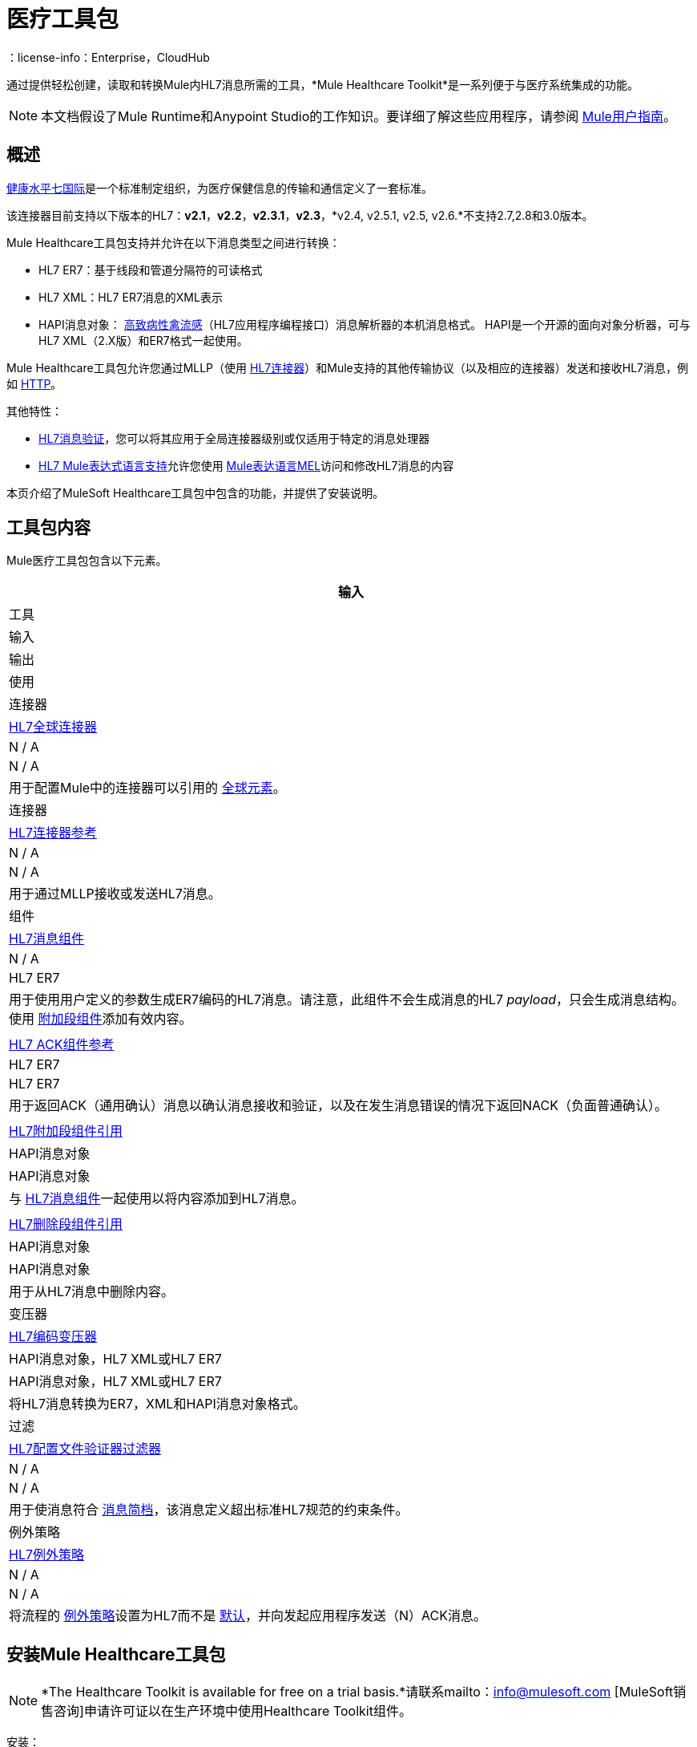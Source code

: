 = 医疗工具包
:keywords: hl7, healthcare, toolkit, hapi, mllp, er7
：license-info：Enterprise，CloudHub

通过提供轻松创建，读取和转换Mule内HL7消息所需的工具，*Mule Healthcare Toolkit*是一系列便于与医疗系统集成的功能。

[NOTE]
本文档假设了Mule Runtime和Anypoint Studio的工作知识。要详细了解这些应用程序，请参阅 link:/mule-user-guide/v/3.8[Mule用户指南]。


== 概述

link:http://www.hl7.org[健康水平七国际]是一个标准制定组织，为医疗保健信息的传输和通信定义了一套标准。

该连接器目前支持以下版本的HL7：*v2.1*，*v2.2*，*v2.3.1*，*v2.3*，*v2.4, v2.5.1, v2.5, v2.6.*不支持2.7,2.8和3.0版本。

Mule Healthcare工具包支持并允许在以下消息类型之间进行转换：

*  HL7 ER7：基于线段和管道分隔符的可读格式
*  HL7 XML：HL7 ER7消息的XML表示
*  HAPI消息对象： link:http://hl7api.sourceforge.net/[高致病性禽流感]（HL7应用程序编程接口）消息解析器的本机消息格式。 HAPI是一个开源的面向对象分析器，可与HL7 XML（2.X版）和ER7格式一起使用。

Mule Healthcare工具包允许您通过MLLP（使用 link:/healthcare-toolkit/v/2.0/hl7-endpoint-reference[HL7连接器]）和Mule支持的其他传输协议（以及相应的连接器）发送和接收HL7消息，例如 link:/mule-user-guide/v/3.8/http-connector[HTTP]。

其他特性：

*  link:/healthcare-toolkit/v/2.0/hl7-message-validation[HL7消息验证]，您可以将其应用于全局连接器级别或仅适用于特定的消息处理器
*  link:/healthcare-toolkit/v/2.0/hl7-mule-expression-language-support[HL7 Mule表达式语言支持]允许您使用 link:/mule-user-guide/v/3.8/mule-expression-language-mel[Mule表达语言MEL]访问和修改HL7消息的内容

本页介绍了MuleSoft Healthcare工具包中包含的功能，并提供了安装说明。

== 工具包内容

Mule医疗工具包包含以下元素。

[%header%autowidth.spread]
|===
|输入
|工具
|输入
|输出
|使用

|连接器
| link:/healthcare-toolkit/v/2.0/hl7-global-connector[HL7全球连接器]
| N / A
| N / A
|用于配置Mule中的连接器可以引用的 link:/mule-user-guide/v/3.8/global-elements[全球元素]。

|连接器
| link:/healthcare-toolkit/v/2.0/hl7-endpoint-reference[HL7连接器参考]
| N / A
| N / A
|用于通过MLLP接收或发送HL7消息。

|组件
| link:/healthcare-toolkit/v/2.0/hl7-message-component[HL7消息组件]
| N / A
| HL7 ER7
|用于使用用户定义的参数生成ER7编码的HL7消息。请注意，此组件不会生成消息的HL7 _payload_，只会生成消息结构。使用 link:/healthcare-toolkit/v/2.0/hl7-append-segment-component-reference[附加段组件]添加有效内容。

| | link:/healthcare-toolkit/v/2.0/hl7-ack-component-reference[HL7 ACK组件参考]
| HL7 ER7
| HL7 ER7
|用于返回ACK（通用确认）消息以确认消息接收和验证，以及在发生消息错误的情况下返回NACK（负面普通确认）。

| | link:/healthcare-toolkit/v/2.0/hl7-append-segment-component-reference[HL7附加段组件引用]
| HAPI消息对象
| HAPI消息对象
|与 link:/healthcare-toolkit/v/2.0/hl7-message-component[HL7消息组件]一起使用以将内容添加到HL7消息。

| | link:/healthcare-toolkit/v/2.0/hl7-delete-segment-component-reference[HL7删除段组件引用]
| HAPI消息对象
| HAPI消息对象
|用于从HL7消息中删除内容。

|变压器
| link:/healthcare-toolkit/v/2.0/hl7-encoding-transformer[HL7编码变压器]
| HAPI消息对象，HL7 XML或HL7 ER7
| HAPI消息对象，HL7 XML或HL7 ER7
|将HL7消息转换为ER7，XML和HAPI消息对象格式。

|过滤
| link:/healthcare-toolkit/v/2.0/hl7-profile-validator-filter[HL7配置文件验证器过滤器]
| N / A
| N / A
|用于使消息符合 link:http://wiki.hl7.org/index.php?title=Conformance_Profile[消息简档]，该消息定义超出标准HL7规范的约束条件。

|例外策略
| link:/healthcare-toolkit/v/2.0/hl7-exception-strategy[HL7例外策略]
| N / A
| N / A
|将流程的 link:/mule-user-guide/v/3.8/error-handling[例外策略]设置为HL7而不是 link:/mule-user-guide/v/3.8/error-handling[默认]，并向发起应用程序发送（N）ACK消息。
|===

== 安装Mule Healthcare工具包

[NOTE]
*The Healthcare Toolkit is available for free on a trial basis.*请联系mailto：info@mulesoft.com [MuleSoft销售咨询]申请许可证以在生产环境中使用Healthcare Toolkit组件。

安装：

. 在Anypoint Studio中，点击*Help*> *Install New Software*。
. 在*Install*向导的*Work With*字段中，使用下拉菜单点击`Anypoint Connectors Update Site`。
+
[NOTE]
====
你在防火墙后面吗？

如果您位于具有防火墙限制的网络中，则可能会发现Studio更新站点被阻止，您无法下载扩展。

允许防火墙上的以下站点允许Studio连接到更新站点：

*  `+http://studio.mulesoft.org/+`
*  `+http://repository.mulesoft.org/connectors/releases/+`
*  `+http://download.eclipse.org/technology/m2e/releases+`
*  `+http://download.eclipse.org/eclipse/updates+`
*  `+http://subclipse.tigris.org/+`
*  `+http://findbugs.cs.umd.edu/eclipse/+`
====
+
. 展开*Premium*并检查*Mule HL7 Transport*。点击*Next*。
. 点击*Next*确认安装细节。
. 点击*I accept the terms of the license agreement*，然后点击*Finish*。
. 安装完成后，安装程序会要求您重新启动Studio。点击*Yes*重新启动。 Studio重新启动后，在调色板搜索中键入`HL7`以快速找到HL7构建块（参见下图）。
+
image:hl7-palette.png[HL7的调色板]


== 另请参阅

* 使用 link:/healthcare-toolkit/v/2.0/testing-with-hapi-testpanel[HAPI TestPanel]来测试您的HL7应用程序。




